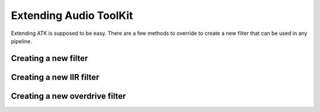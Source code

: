 Extending Audio ToolKit
=======================

Extending ATK is supposed to be easy. There are a few methods to override to
create a new filter that can be used in any pipeline.

Creating a new filter
#####################

Creating a new IIR filter
#########################

Creating a new overdrive filter
###############################
